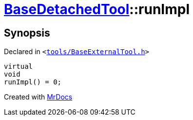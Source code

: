 [#BaseDetachedTool-runImpl]
= xref:BaseDetachedTool.adoc[BaseDetachedTool]::runImpl
:relfileprefix: ../
:mrdocs:


== Synopsis

Declared in `&lt;https://github.com/PrismLauncher/PrismLauncher/blob/develop/launcher/tools/BaseExternalTool.h#L30[tools&sol;BaseExternalTool&period;h]&gt;`

[source,cpp,subs="verbatim,replacements,macros,-callouts"]
----
virtual
void
runImpl() = 0;
----



[.small]#Created with https://www.mrdocs.com[MrDocs]#
